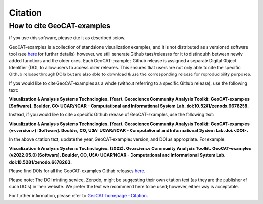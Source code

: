 Citation
========

How to cite GeoCAT-examples
---------------------------

If you use this software, please cite it as described below.

GeoCAT-examples is a collection of standalone visualization examples, and it is not distributed
as a versioned software tool (see
`here <https://geocat-examples.readthedocs.io/en/latest/install.html>`_ for further details);
however, we still generate Github tags/releases for it to distinguish between newly added functions
and the older ones. Each GeoCAT-examples Github release is assigned a separate Digital Object
Identifier (DOI) to allow users to access older releases. This ensures that users are not only able
to cite the specific Github release through DOIs but are also able to download & use the
corresponding release for reproducibility purposes.

If you would like to cite GeoCAT-examples as a whole (without referring to a specific Github release),
use the following text:

**Visualization & Analysis Systems Technologies. (Year).
Geoscience Community Analysis Toolkit: GeoCAT-examples [Software].
Boulder, CO: UCAR/NCAR - Computational and Informational System Lab. doi:10.5281/zenodo.6678258.**

Instead, if you would like to cite a specific Github release of GeoCAT-examples, use the following text:

**Visualization & Analysis Systems Technologies. (Year).
Geoscience Community Analysis Toolkit: GeoCAT-examples (v\<version\>) [Software].
Boulder, CO, USA: UCAR/NCAR - Computational and Informational System Lab. doi:\<DOI\>.**

In the above citation text, update the year, GeoCAT-examples version, and DOI as appropriate. For
example:

**Visualization & Analysis Systems Technologies. (2022).
Geoscience Community Analysis Toolkit: GeoCAT-examples (v2022.05.0) [Software].
Boulder, CO, USA: UCAR/NCAR - Computational and Informational System Lab. doi:10.5281/zenodo.6678263.**

Please find DOIs for all the GeoCAT-examples Github releases `here
<https://zenodo.org/record/6678263>`_.

Please note: The DOI minting service, Zenodo, might be suggesting their own citation text (as
they are the publisher of such DOIs) in their website. We prefer the text we recommend here to be used;
however, either way is acceptable.

For further information, please refer to
`GeoCAT homepage - Citation <https://geocat.ucar.edu/pages/citation.html>`_.
